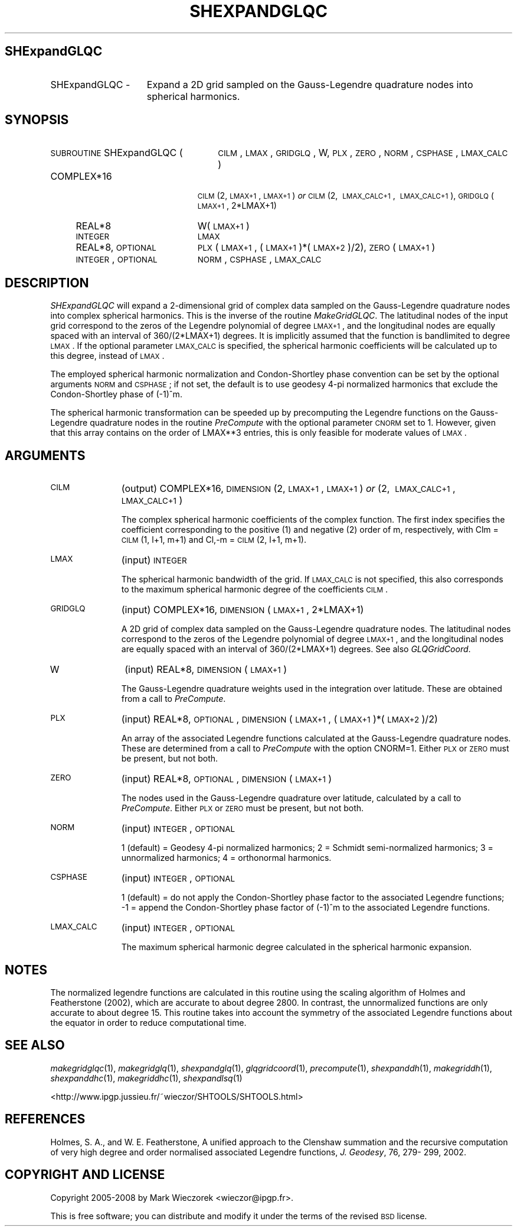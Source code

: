 .\" Automatically generated by Pod::Man 2.12 (Pod::Simple 3.05)
.\"
.\" Standard preamble:
.\" ========================================================================
.de Sh \" Subsection heading
.br
.if t .Sp
.ne 5
.PP
\fB\\$1\fR
.PP
..
.de Sp \" Vertical space (when we can't use .PP)
.if t .sp .5v
.if n .sp
..
.de Vb \" Begin verbatim text
.ft CW
.nf
.ne \\$1
..
.de Ve \" End verbatim text
.ft R
.fi
..
.\" Set up some character translations and predefined strings.  \*(-- will
.\" give an unbreakable dash, \*(PI will give pi, \*(L" will give a left
.\" double quote, and \*(R" will give a right double quote.  \*(C+ will
.\" give a nicer C++.  Capital omega is used to do unbreakable dashes and
.\" therefore won't be available.  \*(C` and \*(C' expand to `' in nroff,
.\" nothing in troff, for use with C<>.
.tr \(*W-
.ds C+ C\v'-.1v'\h'-1p'\s-2+\h'-1p'+\s0\v'.1v'\h'-1p'
.ie n \{\
.    ds -- \(*W-
.    ds PI pi
.    if (\n(.H=4u)&(1m=24u) .ds -- \(*W\h'-12u'\(*W\h'-12u'-\" diablo 10 pitch
.    if (\n(.H=4u)&(1m=20u) .ds -- \(*W\h'-12u'\(*W\h'-8u'-\"  diablo 12 pitch
.    ds L" ""
.    ds R" ""
.    ds C` ""
.    ds C' ""
'br\}
.el\{\
.    ds -- \|\(em\|
.    ds PI \(*p
.    ds L" ``
.    ds R" ''
'br\}
.\"
.\" If the F register is turned on, we'll generate index entries on stderr for
.\" titles (.TH), headers (.SH), subsections (.Sh), items (.Ip), and index
.\" entries marked with X<> in POD.  Of course, you'll have to process the
.\" output yourself in some meaningful fashion.
.if \nF \{\
.    de IX
.    tm Index:\\$1\t\\n%\t"\\$2"
..
.    nr % 0
.    rr F
.\}
.\"
.\" Accent mark definitions (@(#)ms.acc 1.5 88/02/08 SMI; from UCB 4.2).
.\" Fear.  Run.  Save yourself.  No user-serviceable parts.
.    \" fudge factors for nroff and troff
.if n \{\
.    ds #H 0
.    ds #V .8m
.    ds #F .3m
.    ds #[ \f1
.    ds #] \fP
.\}
.if t \{\
.    ds #H ((1u-(\\\\n(.fu%2u))*.13m)
.    ds #V .6m
.    ds #F 0
.    ds #[ \&
.    ds #] \&
.\}
.    \" simple accents for nroff and troff
.if n \{\
.    ds ' \&
.    ds ` \&
.    ds ^ \&
.    ds , \&
.    ds ~ ~
.    ds /
.\}
.if t \{\
.    ds ' \\k:\h'-(\\n(.wu*8/10-\*(#H)'\'\h"|\\n:u"
.    ds ` \\k:\h'-(\\n(.wu*8/10-\*(#H)'\`\h'|\\n:u'
.    ds ^ \\k:\h'-(\\n(.wu*10/11-\*(#H)'^\h'|\\n:u'
.    ds , \\k:\h'-(\\n(.wu*8/10)',\h'|\\n:u'
.    ds ~ \\k:\h'-(\\n(.wu-\*(#H-.1m)'~\h'|\\n:u'
.    ds / \\k:\h'-(\\n(.wu*8/10-\*(#H)'\z\(sl\h'|\\n:u'
.\}
.    \" troff and (daisy-wheel) nroff accents
.ds : \\k:\h'-(\\n(.wu*8/10-\*(#H+.1m+\*(#F)'\v'-\*(#V'\z.\h'.2m+\*(#F'.\h'|\\n:u'\v'\*(#V'
.ds 8 \h'\*(#H'\(*b\h'-\*(#H'
.ds o \\k:\h'-(\\n(.wu+\w'\(de'u-\*(#H)/2u'\v'-.3n'\*(#[\z\(de\v'.3n'\h'|\\n:u'\*(#]
.ds d- \h'\*(#H'\(pd\h'-\w'~'u'\v'-.25m'\f2\(hy\fP\v'.25m'\h'-\*(#H'
.ds D- D\\k:\h'-\w'D'u'\v'-.11m'\z\(hy\v'.11m'\h'|\\n:u'
.ds th \*(#[\v'.3m'\s+1I\s-1\v'-.3m'\h'-(\w'I'u*2/3)'\s-1o\s+1\*(#]
.ds Th \*(#[\s+2I\s-2\h'-\w'I'u*3/5'\v'-.3m'o\v'.3m'\*(#]
.ds ae a\h'-(\w'a'u*4/10)'e
.ds Ae A\h'-(\w'A'u*4/10)'E
.    \" corrections for vroff
.if v .ds ~ \\k:\h'-(\\n(.wu*9/10-\*(#H)'\s-2\u~\d\s+2\h'|\\n:u'
.if v .ds ^ \\k:\h'-(\\n(.wu*10/11-\*(#H)'\v'-.4m'^\v'.4m'\h'|\\n:u'
.    \" for low resolution devices (crt and lpr)
.if \n(.H>23 .if \n(.V>19 \
\{\
.    ds : e
.    ds 8 ss
.    ds o a
.    ds d- d\h'-1'\(ga
.    ds D- D\h'-1'\(hy
.    ds th \o'bp'
.    ds Th \o'LP'
.    ds ae ae
.    ds Ae AE
.\}
.rm #[ #] #H #V #F C
.\" ========================================================================
.\"
.IX Title "SHEXPANDGLQC 1"
.TH SHEXPANDGLQC 1 "2009-08-18" "SHTOOLS 2.5" "SHTOOLS 2.5"
.\" For nroff, turn off justification.  Always turn off hyphenation; it makes
.\" way too many mistakes in technical documents.
.if n .ad l
.nh
.SH "SHExpandGLQC"
.IX Header "SHExpandGLQC"
.IP "SHExpandGLQC \-" 15
.IX Item "SHExpandGLQC -"
Expand a 2D grid sampled on the Gauss-Legendre quadrature nodes into spherical harmonics.
.SH "SYNOPSIS"
.IX Header "SYNOPSIS"
.IP "\s-1SUBROUTINE\s0 SHExpandGLQC (" 26
.IX Item "SUBROUTINE SHExpandGLQC ("
\&\s-1CILM\s0, \s-1LMAX\s0, \s-1GRIDGLQ\s0, W, \s-1PLX\s0, \s-1ZERO\s0, \s-1NORM\s0, \s-1CSPHASE\s0, \s-1LMAX_CALC\s0 )
.RS 4
.IP "COMPLEX*16" 19
.IX Item "COMPLEX*16"
\&\s-1CILM\s0(2, \s-1LMAX+1\s0, \s-1LMAX+1\s0) \fIor\fR \s-1CILM\s0(2,\ \s-1LMAX_CALC+1\s0,\ \s-1LMAX_CALC+1\s0), \s-1GRIDGLQ\s0(\s-1LMAX+1\s0,\ 2*LMAX+1)
.IP "REAL*8" 19
.IX Item "REAL*8"
W(\s-1LMAX+1\s0)
.IP "\s-1INTEGER\s0" 19
.IX Item "INTEGER"
\&\s-1LMAX\s0
.IP "REAL*8, \s-1OPTIONAL\s0" 19
.IX Item "REAL*8, OPTIONAL"
\&\s-1PLX\s0(\s-1LMAX+1\s0, (\s-1LMAX+1\s0)*(\s-1LMAX+2\s0)/2), \s-1ZERO\s0(\s-1LMAX+1\s0)
.IP "\s-1INTEGER\s0, \s-1OPTIONAL\s0" 19
.IX Item "INTEGER, OPTIONAL"
\&\s-1NORM\s0, \s-1CSPHASE\s0, \s-1LMAX_CALC\s0
.RE
.RS 4
.RE
.SH "DESCRIPTION"
.IX Header "DESCRIPTION"
\&\fISHExpandGLQC\fR will expand a 2\-dimensional grid of complex data sampled on the Gauss-Legendre quadrature nodes into complex spherical harmonics. This is the inverse of the routine \fIMakeGridGLQC\fR. The latitudinal nodes of the input grid correspond to the zeros of the Legendre polynomial of degree \s-1LMAX+1\s0, and the longitudinal nodes are equally spaced with an interval of 360/(2*LMAX+1) degrees. It is implicitly assumed that the function is bandlimited to degree \s-1LMAX\s0. If the optional parameter \s-1LMAX_CALC\s0 is specified, the spherical harmonic coefficients will be calculated up to this degree, instead of \s-1LMAX\s0.
.PP
The employed spherical harmonic normalization and Condon-Shortley phase convention can be set by the optional arguments \s-1NORM\s0 and \s-1CSPHASE\s0; if not set, the default is to use geodesy 4\-pi normalized harmonics that exclude the Condon-Shortley phase of (\-1)^m.
.PP
The spherical harmonic transformation can be speeded up by precomputing the Legendre functions on the Gauss-Legendre quadrature nodes in the routine \fIPreCompute\fR with the optional parameter \s-1CNORM\s0 set to 1. However, given that this array contains on the order of LMAX**3 entries, this is only feasible for moderate values of \s-1LMAX\s0.
.SH "ARGUMENTS"
.IX Header "ARGUMENTS"
.IP "\s-1CILM\s0" 11
.IX Item "CILM"
(output) COMPLEX*16, \s-1DIMENSION\s0 (2, \s-1LMAX+1\s0, \s-1LMAX+1\s0) \fIor\fR (2,\ \s-1LMAX_CALC+1\s0,\ \s-1LMAX_CALC+1\s0)
.Sp
The complex spherical harmonic coefficients of the complex function. The first index specifies the coefficient corresponding to the positive (1) and negative (2) order of m, respectively, with Clm = \s-1CILM\s0(1, l+1, m+1) and Cl,\-m = \s-1CILM\s0(2, l+1, m+1).
.IP "\s-1LMAX\s0" 11
.IX Item "LMAX"
(input) \s-1INTEGER\s0
.Sp
The spherical harmonic bandwidth of the grid. If \s-1LMAX_CALC\s0 is not specified, this also corresponds to the maximum spherical harmonic degree of the coefficients \s-1CILM\s0.
.IP "\s-1GRIDGLQ\s0" 11
.IX Item "GRIDGLQ"
(input) COMPLEX*16, \s-1DIMENSION\s0(\s-1LMAX+1\s0, 2*LMAX+1)
.Sp
A 2D grid of complex data sampled on the Gauss-Legendre quadrature nodes. The latitudinal nodes correspond to the zeros of the Legendre polynomial of degree \s-1LMAX+1\s0, and the longitudinal nodes are equally spaced with an interval of 360/(2*LMAX+1) degrees. See also \fIGLQGridCoord\fR.
.IP "W" 11
.IX Item "W"
(input) REAL*8, \s-1DIMENSION\s0 (\s-1LMAX+1\s0)
.Sp
The Gauss-Legendre quadrature weights used in the integration over latitude. These are obtained from a call to \fIPreCompute\fR.
.IP "\s-1PLX\s0" 11
.IX Item "PLX"
(input) REAL*8, \s-1OPTIONAL\s0, \s-1DIMENSION\s0 (\s-1LMAX+1\s0, (\s-1LMAX+1\s0)*(\s-1LMAX+2\s0)/2)
.Sp
An array of the associated Legendre functions calculated at the Gauss-Legendre quadrature nodes. These are determined from a call to \fIPreCompute\fR with the option CNORM=1. Either \s-1PLX\s0 or \s-1ZERO\s0 must be present, but not both.
.IP "\s-1ZERO\s0" 11
.IX Item "ZERO"
(input) REAL*8, \s-1OPTIONAL\s0, \s-1DIMENSION\s0 (\s-1LMAX+1\s0)
.Sp
The nodes used in the Gauss-Legendre quadrature over latitude, calculated by a call to \fIPreCompute\fR.  Either \s-1PLX\s0 or \s-1ZERO\s0 must be present, but not both.
.IP "\s-1NORM\s0" 11
.IX Item "NORM"
(input) \s-1INTEGER\s0, \s-1OPTIONAL\s0
.Sp
1 (default) = Geodesy 4\-pi normalized harmonics; 2 = Schmidt semi-normalized harmonics; 3 = unnormalized harmonics; 4 = orthonormal harmonics.
.IP "\s-1CSPHASE\s0" 11
.IX Item "CSPHASE"
(input) \s-1INTEGER\s0, \s-1OPTIONAL\s0
.Sp
1 (default) = do not apply the Condon-Shortley phase factor to the associated Legendre functions; \-1 = append the Condon-Shortley phase factor of (\-1)^m to the associated Legendre functions.
.IP "\s-1LMAX_CALC\s0" 11
.IX Item "LMAX_CALC"
(input) \s-1INTEGER\s0, \s-1OPTIONAL\s0
.Sp
The maximum spherical harmonic degree calculated in the spherical harmonic expansion.
.SH "NOTES"
.IX Header "NOTES"
The normalized legendre functions are calculated in this routine using the scaling algorithm of Holmes and Featherstone (2002), which are accurate to about degree 2800. In contrast, the unnormalized functions are only accurate to about degree 15. This routine takes into account the symmetry of the associated Legendre functions about the equator in order to reduce computational time.
.SH "SEE ALSO"
.IX Header "SEE ALSO"
\&\fImakegridglqc\fR\|(1), \fImakegridglq\fR\|(1), \fIshexpandglq\fR\|(1), \fIglqgridcoord\fR\|(1), \fIprecompute\fR\|(1), \fIshexpanddh\fR\|(1), \fImakegriddh\fR\|(1), \fIshexpanddhc\fR\|(1), \fImakegriddhc\fR\|(1), \fIshexpandlsq\fR\|(1)
.PP
<http://www.ipgp.jussieu.fr/~wieczor/SHTOOLS/SHTOOLS.html>
.SH "REFERENCES"
.IX Header "REFERENCES"
Holmes, S. A., and W. E. Featherstone, A unified approach to the Clenshaw
summation and the recursive computation of very high degree and
order normalised associated Legendre functions, \fIJ. Geodesy\fR, 76, 279\-
299, 2002.
.SH "COPYRIGHT AND LICENSE"
.IX Header "COPYRIGHT AND LICENSE"
Copyright 2005\-2008 by Mark Wieczorek <wieczor@ipgp.fr>.
.PP
This is free software; you can distribute and modify it under the terms of the revised \s-1BSD\s0 license.
